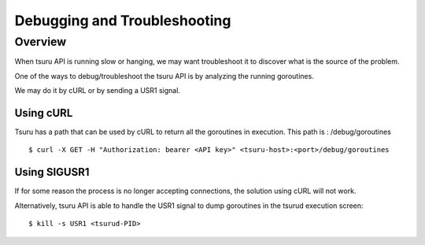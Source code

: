 .. Copyright 2016 tsuru authors. All rights reserved.
   Use of this source code is governed by a BSD-style
   license that can be found in the LICENSE file.

+++++++++++++++++++++++++++++++
Debugging and Troubleshooting
+++++++++++++++++++++++++++++++

Overview
========

When tsuru API is running slow or hanging, we may want troubleshoot it to
discover what is the source of the problem.

One of the ways to debug/troubleshoot the tsuru API is by analyzing the
running goroutines.

We may do it by cURL or by sending a USR1 signal.

Using cURL
-------------

Tsuru has a path that can be used by cURL to return all the goroutines in
execution. This path is : /debug/goroutines

.. highlight:: bash

::

    $ curl -X GET -H "Authorization: bearer <API key>" <tsuru-host>:<port>/debug/goroutines


Using SIGUSR1
---------------

If for some reason the process is no longer accepting connections, the solution
using cURL will not work.

Alternatively, tsuru API is able to handle the USR1 signal to dump goroutines
in the tsurud execution screen:

.. highlight:: bash

::

    $ kill -s USR1 <tsurud-PID>

